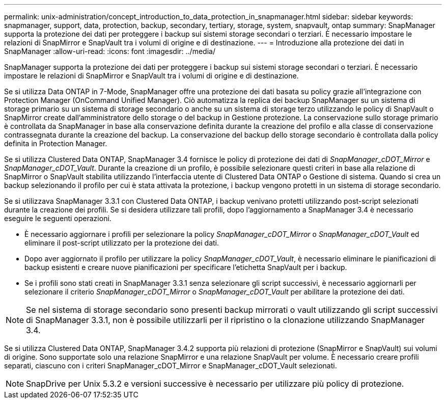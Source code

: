 ---
permalink: unix-administration/concept_introduction_to_data_protection_in_snapmanager.html 
sidebar: sidebar 
keywords: snapmanager, support, data, protection, backup, secondary, tertiary, storage, system, snapvault, ontap 
summary: SnapManager supporta la protezione dei dati per proteggere i backup sui sistemi storage secondari o terziari. È necessario impostare le relazioni di SnapMirror e SnapVault tra i volumi di origine e di destinazione. 
---
= Introduzione alla protezione dei dati in SnapManager
:allow-uri-read: 
:icons: font
:imagesdir: ../media/


[role="lead"]
SnapManager supporta la protezione dei dati per proteggere i backup sui sistemi storage secondari o terziari. È necessario impostare le relazioni di SnapMirror e SnapVault tra i volumi di origine e di destinazione.

Se si utilizza Data ONTAP in 7-Mode, SnapManager offre una protezione dei dati basata su policy grazie all'integrazione con Protection Manager (OnCommand Unified Manager). Ciò automatizza la replica dei backup SnapManager su un sistema di storage primario su un sistema di storage secondario o anche su un sistema di storage terzo utilizzando le policy di SnapVault o SnapMirror create dall'amministratore dello storage o del backup in Gestione protezione. La conservazione sullo storage primario è controllata da SnapManager in base alla conservazione definita durante la creazione del profilo e alla classe di conservazione contrassegnata durante la creazione del backup. La conservazione del backup dello storage secondario è controllata dalla policy definita in Protection Manager.

Se si utilizza Clustered Data ONTAP, SnapManager 3.4 fornisce le policy di protezione dei dati di _SnapManager_cDOT_Mirror_ e _SnapManager_cDOT_Vault_. Durante la creazione di un profilo, è possibile selezionare questi criteri in base alla relazione di SnapMirror o SnapVault stabilita utilizzando l'interfaccia utente di Clustered Data ONTAP o Gestione di sistema. Quando si crea un backup selezionando il profilo per cui è stata attivata la protezione, i backup vengono protetti in un sistema di storage secondario.

Se si utilizzava SnapManager 3.3.1 con Clustered Data ONTAP, i backup venivano protetti utilizzando post-script selezionati durante la creazione dei profili. Se si desidera utilizzare tali profili, dopo l'aggiornamento a SnapManager 3.4 è necessario eseguire le seguenti operazioni.

* È necessario aggiornare i profili per selezionare la policy _SnapManager_cDOT_Mirror_ o _SnapManager_cDOT_Vault_ ed eliminare il post-script utilizzato per la protezione dei dati.
* Dopo aver aggiornato il profilo per utilizzare la policy _SnapManager_cDOT_Vault_, è necessario eliminare le pianificazioni di backup esistenti e creare nuove pianificazioni per specificare l'etichetta SnapVault per i backup.
* Se i profili sono stati creati in SnapManager 3.3.1 senza selezionare gli script successivi, è necessario aggiornarli per selezionare il criterio _SnapManager_cDOT_Mirror_ o _SnapManager_cDOT_Vault_ per abilitare la protezione dei dati.



NOTE: Se nel sistema di storage secondario sono presenti backup mirrorati o vault utilizzando gli script successivi di SnapManager 3.3.1, non è possibile utilizzarli per il ripristino o la clonazione utilizzando SnapManager 3.4.

Se si utilizza Clustered Data ONTAP, SnapManager 3.4.2 supporta più relazioni di protezione (SnapMirror e SnapVault) sui volumi di origine. Sono supportate solo una relazione SnapMirror e una relazione SnapVault per volume. È necessario creare profili separati, ciascuno con i criteri SnapManager_cDOT_Mirror e SnapManager_cDOT_Vault selezionati.


NOTE: SnapDrive per Unix 5.3.2 e versioni successive è necessario per utilizzare più policy di protezione.
